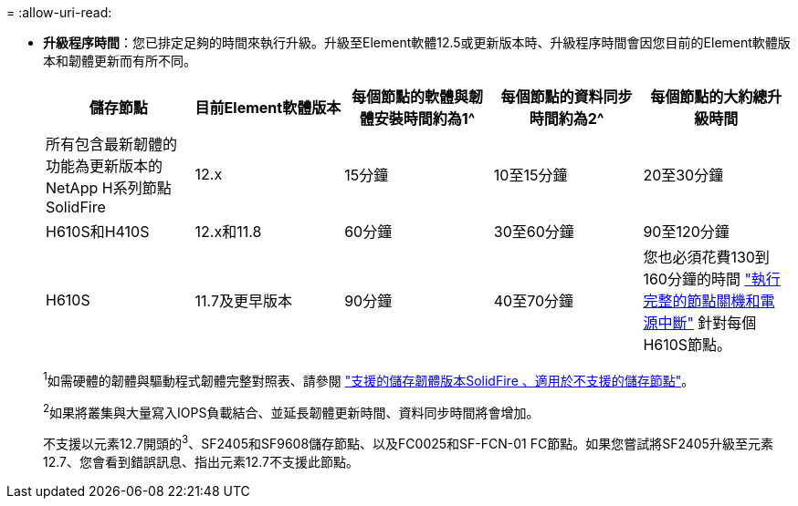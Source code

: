 = 
:allow-uri-read: 


* *升級程序時間*：您已排定足夠的時間來執行升級。升級至Element軟體12.5或更新版本時、升級程序時間會因您目前的Element軟體版本和韌體更新而有所不同。
+
[cols="20,20,20,20,20"]
|===
| 儲存節點 | 目前Element軟體版本 | 每個節點的軟體與韌體安裝時間約為1^ | 每個節點的資料同步時間約為2^ | 每個節點的大約總升級時間 


| 所有包含最新韌體的功能為更新版本的NetApp H系列節點SolidFire | 12.x | 15分鐘 | 10至15分鐘 | 20至30分鐘 


| H610S和H410S | 12.x和11.8 | 60分鐘 | 30至60分鐘 | 90至120分鐘 


| H610S | 11.7及更早版本 | 90分鐘 | 40至70分鐘 | 您也必須花費130到160分鐘的時間 https://kb.netapp.com/Advice_and_Troubleshooting/Hybrid_Cloud_Infrastructure/H_Series/NetApp_H610S_storage_node_power_off_and_on_procedure["執行完整的節點關機和電源中斷"^] 針對每個H610S節點。 
|===
+
^1^如需硬體的韌體與驅動程式韌體完整對照表、請參閱 https://docs.netapp.com/us-en/hci/docs/fw_storage_nodes.html["支援的儲存韌體版本SolidFire 、適用於不支援的儲存節點"^]。

+
^2^如果將叢集與大量寫入IOPS負載結合、並延長韌體更新時間、資料同步時間將會增加。

+
不支援以元素12.7開頭的^3^、SF2405和SF9608儲存節點、以及FC0025和SF-FCN-01 FC節點。如果您嘗試將SF2405升級至元素12.7、您會看到錯誤訊息、指出元素12.7不支援此節點。


